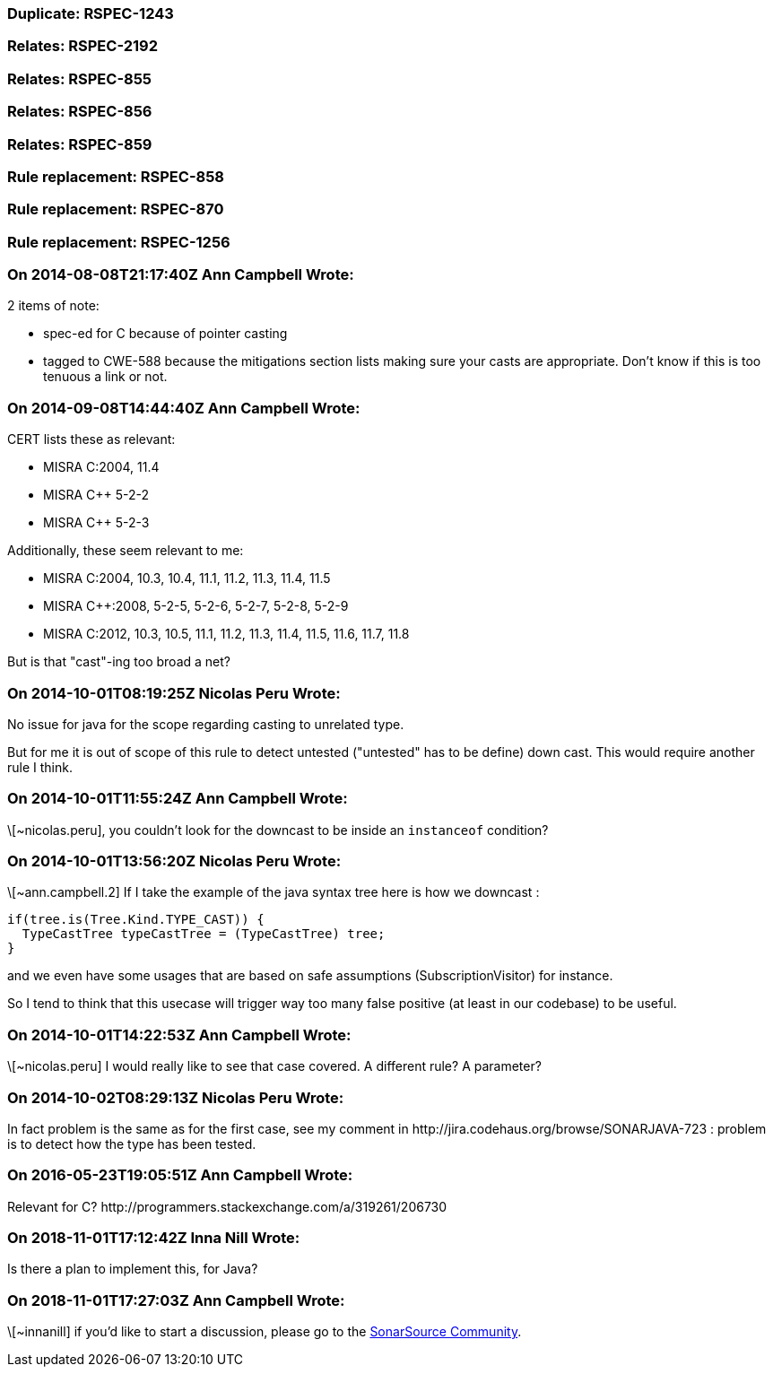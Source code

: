 === Duplicate: RSPEC-1243

=== Relates: RSPEC-2192

=== Relates: RSPEC-855

=== Relates: RSPEC-856

=== Relates: RSPEC-859

=== Rule replacement: RSPEC-858

=== Rule replacement: RSPEC-870

=== Rule replacement: RSPEC-1256

=== On 2014-08-08T21:17:40Z Ann Campbell Wrote:
2 items of note:

* spec-ed for C because of pointer casting
* tagged to CWE-588 because the mitigations section lists making sure your casts are appropriate. Don't know if this is too tenuous a link or not.

=== On 2014-09-08T14:44:40Z Ann Campbell Wrote:
CERT lists these as relevant:

* MISRA C:2004, 11.4
* MISRA {cpp} 5-2-2
* MISRA {cpp} 5-2-3

Additionally, these seem relevant to me:

* MISRA C:2004, 10.3, 10.4, 11.1, 11.2, 11.3, 11.4, 11.5
* MISRA {cpp}:2008, 5-2-5, 5-2-6, 5-2-7, 5-2-8, 5-2-9
* MISRA C:2012, 10.3, 10.5, 11.1, 11.2, 11.3, 11.4, 11.5, 11.6, 11.7, 11.8

But is that "cast"-ing too broad a net?

=== On 2014-10-01T08:19:25Z Nicolas Peru Wrote:
No issue for java for the scope regarding casting to unrelated type. 

But for me it is out of scope of this rule to detect untested ("untested" has to be define) down cast. This would require another rule I think.

=== On 2014-10-01T11:55:24Z Ann Campbell Wrote:
\[~nicolas.peru], you couldn't look for the downcast to be inside an ``++instanceof++`` condition?

=== On 2014-10-01T13:56:20Z Nicolas Peru Wrote:
\[~ann.campbell.2] If I take the example of the java syntax tree here is how we downcast : 


----
if(tree.is(Tree.Kind.TYPE_CAST)) {
  TypeCastTree typeCastTree = (TypeCastTree) tree;
}
----

and we even have some usages that are based on safe assumptions (SubscriptionVisitor) for instance.


So I tend to think that this usecase will trigger way too many false positive (at least in our codebase) to be useful.

=== On 2014-10-01T14:22:53Z Ann Campbell Wrote:
\[~nicolas.peru] I would really like to see that case covered. A different rule? A parameter?

=== On 2014-10-02T08:29:13Z Nicolas Peru Wrote:
In fact problem is the same as for the first case, see my comment in \http://jira.codehaus.org/browse/SONARJAVA-723 :  problem is to detect how the type has been tested.

=== On 2016-05-23T19:05:51Z Ann Campbell Wrote:
Relevant for C? \http://programmers.stackexchange.com/a/319261/206730

=== On 2018-11-01T17:12:42Z Inna Nill Wrote:
Is there a plan to implement this, for Java?

=== On 2018-11-01T17:27:03Z Ann Campbell Wrote:
\[~innanill] if you'd like to start a discussion, please go to the https://community.sonarsource.com[SonarSource Community].

